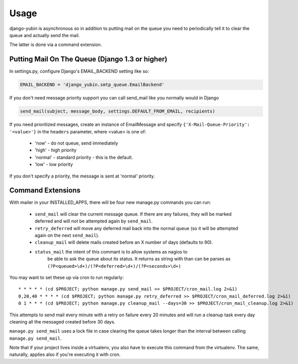 =====
Usage
=====

django-yubin is asynchronous so in addition to putting mail on the queue you
need to periodically tell it to clear the queue and actually send the mail.

The latter is done via a command extension.


Putting Mail On The Queue (Django 1.3 or higher)
=================================================

In settings.py, configure Django's EMAIL_BACKEND setting like so:

.. code:: python

    EMAIL_BACKEND = 'django_yubin.smtp_queue.EmailBackend'

If you don't need message priority support you can call send_mail like
you normally would in Django

.. code:: python

    send_mail(subject, message_body, settings.DEFAULT_FROM_EMAIL, recipients)

If you need prioritized messages, create an instance of EmailMessage
and specify ``{'X-Mail-Queue-Priority': '<value>'}`` in the ``headers`` parameter,
where <value> is one of:

    - 'now' - do not queue, send immediately
    - 'high' - high priority
    - 'normal' - standard priority - this is the default.
    - 'low' - low priority

If you don't specify a priority, the message is sent at 'normal' priority.


Command Extensions
===================================

With mailer in your INSTALLED_APPS, there will be four new manage.py commands
you can run:

 - ``send_mail`` will clear the current message queue. If there are any
   failures, they will be marked deferred and will not be attempted again by
   ``send_mail``.

 - ``retry_deferred`` will move any deferred mail back into the normal queue
   (so it will be attempted again on the next ``send_mail``).

 - ``cleanup_mail`` will delete mails created before an X number of days
   (defaults to 90).

 - ``status_mail`` the intent of this commant is to allow systems as nagios to
    be able to ask the queue about its status. It returns as string with than
    can be parses as ``(?P<queued>\d+)/(?P<deferred>\d+)/(?P<seconds>\d+)``

You may want to set these up via cron to run regularly::

    * * * * * (cd $PROJECT; python manage.py send_mail >> $PROJECT/cron_mail.log 2>&1)
    0,20,40 * * * * (cd $PROJECT; python manage.py retry_deferred >> $PROJECT/cron_mail_deferred.log 2>&1)
    0 1 * * * (cd $PROJECT; python manage.py cleanup_mail --days=30 >> $PROJECT/cron_mail_cleanup.log 2>&1)

This attempts to send mail every minute with a retry on failure every 20 minutes 
and will run a cleanup task every day cleaning all the messaged created before
30 days.

``manage.py send_mail`` uses a lock file in case clearing the queue takes
longer than the interval between calling ``manage.py send_mail``.

Note that if your project lives inside a virtualenv, you also have to execute
this command from the virtualenv. The same, naturally, applies also if you're
executing it with cron.
